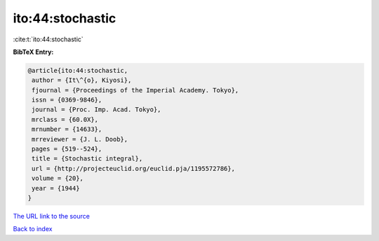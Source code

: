 ito:44:stochastic
=================

:cite:t:`ito:44:stochastic`

**BibTeX Entry:**

.. code-block:: bibtex

   @article{ito:44:stochastic,
    author = {It\^{o}, Kiyosi},
    fjournal = {Proceedings of the Imperial Academy. Tokyo},
    issn = {0369-9846},
    journal = {Proc. Imp. Acad. Tokyo},
    mrclass = {60.0X},
    mrnumber = {14633},
    mrreviewer = {J. L. Doob},
    pages = {519--524},
    title = {Stochastic integral},
    url = {http://projecteuclid.org/euclid.pja/1195572786},
    volume = {20},
    year = {1944}
   }

`The URL link to the source <http://projecteuclid.org/euclid.pja/1195572786>`__


`Back to index <../By-Cite-Keys.html>`__
